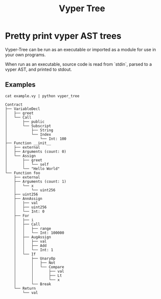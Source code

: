 #+title: Vyper Tree
* Pretty print vyper AST trees
Vyper-Tree can be run as an executable or imported as a module for use in your own programs.

When run as an executable, source code is read from `stdin`, parsed to a vyper AST, and printed to stdout.
** Examples
#+begin_src shell
cat example.vy | python vyper_tree
#+end_src
#+begin_src  shell
Contract
├── VariableDecl
│   ├── greet
│   └── Call
│       ├── public
│       └── Subscript
│           ├── String
│           └── Index
│               └── Int: 100
├── Function __init__
│   ├── external
│   ├── Arguments (count: 0)
│   └── Assign
│       ├── greet
│       │   └── self
│       └── "Hello World"
└── Function foo
    ├── external
    ├── Arguments (count: 1)
    │   └── x
    │       └── uint256
    ├── uint256
    ├── AnnAssign
    │   ├── val
    │   ├── uint256
    │   └── Int: 0
    ├── For
    │   ├── i
    │   ├── Call
    │   │   ├── range
    │   │   └── Int: 100000
    │   ├── AugAssign
    │   │   ├── val
    │   │   ├── Add
    │   │   └── Int: 1
    │   └── If
    │       ├── UnaryOp
    │       │   ├── Not
    │       │   └── Compare
    │       │       ├── val
    │       │       ├── Lt
    │       │       └── x
    │       └── Break
    └── Return
        └── val

#+end_src
